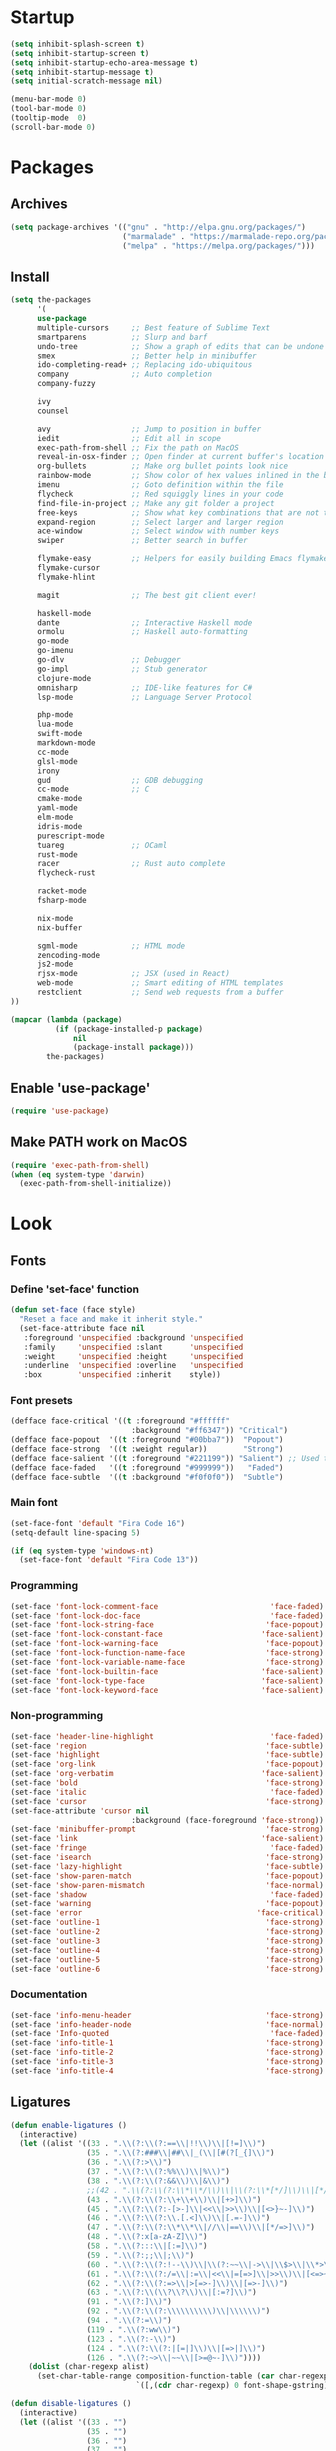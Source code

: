 * Startup
#+BEGIN_SRC emacs-lisp
(setq inhibit-splash-screen t)
(setq inhibit-startup-screen t)
(setq inhibit-startup-echo-area-message t)
(setq inhibit-startup-message t)
(setq initial-scratch-message nil)

(menu-bar-mode 0)
(tool-bar-mode 0)
(tooltip-mode  0)
(scroll-bar-mode 0)
#+END_SRC

* Packages
** Archives
#+BEGIN_SRC emacs-lisp
(setq package-archives '(("gnu" . "http://elpa.gnu.org/packages/")
                         ("marmalade" . "https://marmalade-repo.org/packages/")
                         ("melpa" . "https://melpa.org/packages/")))
#+END_SRC

** Install
#+BEGIN_SRC emacs-lisp
(setq the-packages
      '(
      use-package
      multiple-cursors     ;; Best feature of Sublime Text
      smartparens          ;; Slurp and barf
      undo-tree            ;; Show a graph of edits that can be undone
      smex                 ;; Better help in minibuffer
      ido-completing-read+ ;; Replacing ido-ubiquitous
      company              ;; Auto completion
      company-fuzzy

      ivy
      counsel

      avy                  ;; Jump to position in buffer
      iedit                ;; Edit all in scope
      exec-path-from-shell ;; Fix the path on MacOS
      reveal-in-osx-finder ;; Open finder at current buffer's location
      org-bullets          ;; Make org bullet points look nice
      rainbow-mode         ;; Show color of hex values inlined in the buffer
      imenu                ;; Goto definition within the file
      flycheck             ;; Red squiggly lines in your code
      find-file-in-project ;; Make any git folder a project
      free-keys            ;; Show what key combinations that are not taken
      expand-region        ;; Select larger and larger region
      ace-window           ;; Select window with number keys
      swiper               ;; Better search in buffer

      flymake-easy         ;; Helpers for easily building Emacs flymake checkers.
      flymake-cursor
      flymake-hlint

      magit                ;; The best git client ever!

      haskell-mode
      dante                ;; Interactive Haskell mode
      ormolu               ;; Haskell auto-formatting
      go-mode
      go-imenu
      go-dlv               ;; Debugger
      go-impl              ;; Stub generator
      clojure-mode
      omnisharp            ;; IDE-like features for C#
      lsp-mode             ;; Language Server Protocol

      php-mode
      lua-mode
      swift-mode
      markdown-mode
      cc-mode
      glsl-mode
      irony
      gud                  ;; GDB debugging
      cc-mode              ;; C
      cmake-mode
      yaml-mode
      elm-mode
      idris-mode
      purescript-mode
      tuareg               ;; OCaml
      rust-mode
      racer                ;; Rust auto complete
      flycheck-rust

      racket-mode
      fsharp-mode

      nix-mode
      nix-buffer

      sgml-mode            ;; HTML mode
      zencoding-mode
      js2-mode
      rjsx-mode            ;; JSX (used in React)
      web-mode             ;; Smart editing of HTML templates
      restclient           ;; Send web requests from a buffer
))

(mapcar (lambda (package)
          (if (package-installed-p package)
              nil
              (package-install package)))
        the-packages)
#+END_SRC

** Enable 'use-package'
#+BEGIN_SRC emacs-lisp
(require 'use-package)
#+END_SRC

** Make PATH work on MacOS
#+BEGIN_SRC emacs-lisp
(require 'exec-path-from-shell)
(when (eq system-type 'darwin)
  (exec-path-from-shell-initialize))
#+END_SRC

* Look
** Fonts
*** Define 'set-face' function
#+BEGIN_SRC emacs-lisp
(defun set-face (face style)
  "Reset a face and make it inherit style."
  (set-face-attribute face nil
   :foreground 'unspecified :background 'unspecified
   :family     'unspecified :slant      'unspecified
   :weight     'unspecified :height     'unspecified
   :underline  'unspecified :overline   'unspecified
   :box        'unspecified :inherit    style))
#+END_SRC

*** Font presets
#+BEGIN_SRC emacs-lisp
(defface face-critical '((t :foreground "#ffffff"
                           :background "#ff6347")) "Critical")
(defface face-popout  '((t :foreground "#00bba7"))  "Popout")
(defface face-strong  '((t :weight regular))        "Strong")
(defface face-salient '((t :foreground "#221199")) "Salient") ;; Used to be 000055
(defface face-faded   '((t :foreground "#999999"))   "Faded")
(defface face-subtle  '((t :background "#f0f0f0"))  "Subtle")
#+END_SRC

*** Main font
#+BEGIN_SRC emacs-lisp
(set-face-font 'default "Fira Code 16")
(setq-default line-spacing 5)

(if (eq system-type 'windows-nt)
  (set-face-font 'default "Fira Code 13"))
#+END_SRC

*** Programming
#+BEGIN_SRC emacs-lisp
(set-face 'font-lock-comment-face                         'face-faded)
(set-face 'font-lock-doc-face                             'face-faded)
(set-face 'font-lock-string-face                         'face-popout)
(set-face 'font-lock-constant-face                      'face-salient)
(set-face 'font-lock-warning-face                        'face-popout)
(set-face 'font-lock-function-name-face                  'face-strong)
(set-face 'font-lock-variable-name-face                  'face-strong)
(set-face 'font-lock-builtin-face                       'face-salient)
(set-face 'font-lock-type-face                          'face-salient)
(set-face 'font-lock-keyword-face                       'face-salient)
#+END_SRC

*** Non-programming
#+BEGIN_SRC emacs-lisp
(set-face 'header-line-highlight                          'face-faded)
(set-face 'region                                        'face-subtle)
(set-face 'highlight                                     'face-subtle)
(set-face 'org-link                                      'face-popout)
(set-face 'org-verbatim                                 'face-salient)
(set-face 'bold                                          'face-strong)
(set-face 'italic                                         'face-faded)
(set-face 'cursor                                        'face-strong)
(set-face-attribute 'cursor nil
                           :background (face-foreground 'face-strong))
(set-face 'minibuffer-prompt                             'face-strong)
(set-face 'link                                         'face-salient)
(set-face 'fringe                                         'face-faded)
(set-face 'isearch                                       'face-strong)
(set-face 'lazy-highlight                                'face-subtle)
(set-face 'show-paren-match                              'face-popout)
(set-face 'show-paren-mismatch                           'face-normal)
(set-face 'shadow                                         'face-faded) ;; Used for line numbers
(set-face 'warning                                       'face-popout)
(set-face 'error                                       'face-critical)
(set-face 'outline-1                                     'face-strong)
(set-face 'outline-2                                     'face-strong)
(set-face 'outline-3                                     'face-strong)
(set-face 'outline-4                                     'face-strong)
(set-face 'outline-5                                     'face-strong)
(set-face 'outline-6                                     'face-strong)
#+END_SRC

*** Documentation
#+BEGIN_SRC emacs-lisp
(set-face 'info-menu-header                              'face-strong)
(set-face 'info-header-node                              'face-normal)
(set-face 'Info-quoted                                    'face-faded)
(set-face 'info-title-1                                  'face-strong)
(set-face 'info-title-2                                  'face-strong)
(set-face 'info-title-3                                  'face-strong)
(set-face 'info-title-4                                  'face-strong)
#+END_SRC


** Ligatures
#+BEGIN_SRC emacs-lisp
(defun enable-ligatures ()
  (interactive)
  (let ((alist '((33 . ".\\(?:\\(?:==\\|!!\\)\\|[!=]\\)")
                 (35 . ".\\(?:###\\|##\\|_(\\|[#(?[_{]\\)")
                 (36 . ".\\(?:>\\)")
                 (37 . ".\\(?:\\(?:%%\\)\\|%\\)")
                 (38 . ".\\(?:\\(?:&&\\)\\|&\\)")
                 ;;(42 . ".\\(?:\\(?:\\*\\*/\\)\\|\\(?:\\*[*/]\\)\\|[*/>]\\)") ;; This messes up triple stars in Org mode (***)
                 (43 . ".\\(?:\\(?:\\+\\+\\)\\|[+>]\\)")
                 (45 . ".\\(?:\\(?:-[>-]\\|<<\\|>>\\)\\|[<>}~-]\\)")
                 (46 . ".\\(?:\\(?:\\.[.<]\\)\\|[.=-]\\)")
                 (47 . ".\\(?:\\(?:\\*\\*\\|//\\|==\\)\\|[*/=>]\\)")
                 (48 . ".\\(?:x[a-zA-Z]\\)")
                 (58 . ".\\(?:::\\|[:=]\\)")
                 (59 . ".\\(?:;;\\|;\\)")
                 (60 . ".\\(?:\\(?:!--\\)\\|\\(?:~~\\|->\\|\\$>\\|\\*>\\|\\+>\\|--\\|<[<=-]\\|=[<=>]\\||>\\)\\|[*$+~/<=>|-]\\)")
                 (61 . ".\\(?:\\(?:/=\\|:=\\|<<\\|=[=>]\\|>>\\)\\|[<=>~]\\)")
                 (62 . ".\\(?:\\(?:=>\\|>[=>-]\\)\\|[=>-]\\)")
                 (63 . ".\\(?:\\(\\?\\?\\)\\|[:=?]\\)")
                 (91 . ".\\(?:]\\)")
                 (92 . ".\\(?:\\(?:\\\\\\\\\\)\\|\\\\\\)")
                 (94 . ".\\(?:=\\)")
                 (119 . ".\\(?:ww\\)")
                 (123 . ".\\(?:-\\)")
                 (124 . ".\\(?:\\(?:|[=|]\\)\\|[=>|]\\)")
                 (126 . ".\\(?:~>\\|~~\\|[>=@~-]\\)"))))
    (dolist (char-regexp alist)
      (set-char-table-range composition-function-table (car char-regexp)
                            `([,(cdr char-regexp) 0 font-shape-gstring])))))

(defun disable-ligatures ()
  (interactive)
  (let ((alist '((33 . "")
                 (35 . "")
                 (36 . "")
                 (37 . "")
                 (38 . "")
                 (43 . "")
                 (45 . "")
                 (46 . "")
                 (47 . "")
                 (48 . "")
                 (58 . "")
                 (59 . "")
                 (60 . "")
                 (61 . "")
                 (62 . "")
                 (63 . "")
                 (91 . "")
                 (92 . "")
                 (94 . "")
                 (119 . "")
                 (123 . "")
                 (124 . "")
                 (126 . ""))))
    (dolist (char-regexp alist)
      (set-char-table-range composition-function-table (car char-regexp)
                            `([,(cdr char-regexp) 0 font-shape-gstring])))))

(enable-ligatures)
#+END_SRC

** Frame
#+BEGIN_SRC emacs-lisp
(set-frame-parameter (selected-frame) 'internal-border-width 24)
(fringe-mode '(0 . 0))
;;(add-to-list 'default-frame-alist '(fullscreen . maximized))
(setq frame-background-mode 'light)
(set-background-color "#ffffff")
(set-foreground-color "#000000")
#+END_SRC

** Mode Line
#+BEGIN_SRC emacs-lisp
(defun mode-line-render (left right)
  "Return a string of `window-width' length containing left, and
   right aligned respectively."
  (let* ((available-width (- (window-total-width) (length left) )))
    (format (format "%%s %%%ds" available-width) left right)))

(setq-default header-line-format
  '(:eval (mode-line-render

   (format-mode-line
    (list
     (propertize "" 'face `(:weight regular))
     (propertize "%b " 'face `(:weight regular))
     '(:eval (if (and buffer-file-name (buffer-modified-p))
         (propertize "(modified)"
             'face `(:weight light
                 :foreground "#aaaaaa"))))))

   (format-mode-line
    (propertize "%3l:%2c "
    'face `(:weight light :foreground "#aaaaaa"))))))

(setq-default mode-line-format "") ;; The "normal" mode line (at the bottom)

(set-face-attribute 'mode-line nil
                    :height 10
                    :underline "black"
                    :background "white"
                    :foreground "white"
                    :box nil)

(set-face-attribute 'mode-line-inactive nil
                    :box nil
                    :inherit 'mode-line)

(set-face-attribute 'mode-line-buffer-id nil
                    :weight 'light)

(set-face-attribute 'header-line nil
                    :height 180
                    :underline t
                    :underline "black"
                    :foreground "black"
                    :background "white"
                    :box `(:line-width 12 :color "white" :style nil))

(set-face-attribute 'mode-line nil
                    :height 10
                    :underline "black"
                    :background "white"
                    :foreground "white"
                    :box nil)

(set-face 'mode-line-inactive  'mode-line)
(set-face 'mode-line-buffer-id  'default)

(defun mode-line-render (left right)
  "Return a string of `window-width' length containing left, and
   right aligned respectively."
  (let* ((available-width (- (window-total-width) (length left) )))
    (format (format "%%s %%%ds" available-width) left right)))
(define-key mode-line-major-mode-keymap [header-line]
  (lookup-key mode-line-major-mode-keymap [mode-line]))

(setq-default mode-line-format '(""))

(defun vc-branch ()
  (if vc-mode
      (let ((backend (vc-backend buffer-file-name)))
        (concat "#" (substring-no-properties vc-mode
                                 (+ (if (eq backend 'Hg) 2 3) 2))))
      ""))

(setq-default header-line-format
  '(:eval (mode-line-render
   (format-mode-line
    (list
     (propertize "☰"
                 'face `(:weight regular)
                 'mouse-face 'header-line-highlight
                 'help-echo  "Major mode menu"
                 'local-map   mode-line-major-mode-keymap)
     " %b "
     '(:eval (propertize (vc-branch) 'face `(:foreground ,(face-foreground 'face-popout))))
     " "
     '(:eval (if (and buffer-file-name (buffer-modified-p))
                 (propertize "(modified)"
              'face `(:foreground ,(face-foreground 'face-faded)))))
     ))
   (format-mode-line
    (propertize "%3l:%2c              "
    'face `(:foreground ,(face-foreground 'face-faded)))))))
#+END_SRC

** Cursor
#+BEGIN_SRC emacs-lisp
(setq cursor-type 'bar)
(set-default 'cursor-type 'bar)
#+END_SRC

** Line numbers
#+BEGIN_SRC emacs-lisp
(require 'linum)
(setq linum-format (quote "%4d  "))
(global-linum-mode 1)
#+END_SRC

** Parenthesis
#+BEGIN_SRC emacs-lisp
(show-paren-mode 1)
#+END_SRC

** Tabs
#+BEGIN_SRC emacs-lisp
(setq-default tab-width 4)
#+END_SRC

** Org
#+BEGIN_SRC emacs-lisp
(setq org-hide-emphasis-markers t) ;; Makes bold/underlined text work properly.
(setq org-src-fontify-natively t)


(setq org-capture-templates
      '(
        ("l" "Link" entry (file+headline "~/Documents/Organized/links.org" "Unsorted") "* %?\n")
        ("i" "Idea" entry (file "~/Documents/Organized/ideas.org") "* %?\n")
        ("t" "Todo" entry (file "~/Documents/Organized/todo.org") "* TODO %?\n")
        ))
#+END_SRC

** Org Bullets
#+BEGIN_SRC emacs-lisp
(use-package org-bullets)
(setq org-bullets-bullet-list '("✸" "◇" "•" "○" "✤" "✩"))
#+END_SRC
*** Third level
**** Fourth level
***** Fifth level
****** Sixth level
** What face?
#+BEGIN_SRC emacs-lisp
;; Function for finding out info about font at cursor
(defun what-face (pos)
  (interactive "d")
  (let ((face (or (get-char-property (point) 'read-face-name)
                  (get-char-property (point) 'face))))
    (if face (message "Face: %s" face) (message "No face at %d" pos))))
#+END_SRC

* Feel
** Fix idiosyncrasies
#+BEGIN_SRC emacs-lisp
(delete-selection-mode 1)

(set-terminal-coding-system 'utf-8)
(set-keyboard-coding-system 'utf-8)
(prefer-coding-system 'utf-8)

(global-auto-revert-mode 1)
(auto-save-mode 0)

(setq ring-bell-function 'ignore)
(setq initial-scratch-message "")
(setq undo-limit 9999999)
(setq make-backup-files nil)
(setq-default indent-tabs-mode nil)

(defalias 'yes-or-no-p 'y-or-n-p)

(put 'upcase-region 'disabled nil)
(put 'downcase-region 'disabled nil)

(if (eq system-type 'windows-nt)
  (cua-mode 1))
#+END_SRC

** Advice when splitting windows
#+BEGIN_SRC emacs-lisp
(defadvice split-window (after move-point-to-new-window activate)
  "Moves the point to the newly created window after splitting."
  (other-window 1))

;; Switch to new window when using help
(defadvice describe-key (after move-point-to-new-window activate)
  (other-window 1))

(defadvice describe-function (after move-point-to-new-window activate)
  (other-window 1))

(defadvice describe-variable (after move-point-to-new-window activate)
  (other-window 1))

(defadvice apropos-command (after move-point-to-new-window activate)
  (other-window 1))

(defadvice describe-bindings (after move-point-to-new-window activate)
  (other-window 1))

(defadvice describe-mode (after move-point-to-new-window activate)
  (other-window 1))

(defadvice find-commands-by-name (after move-point-to-new-window activate)
  (other-window 1))

(defadvice completion-list-mode (after move-point-to-new-window activate)
  (other-window 1))
#+END_SRC

** The missing keyboard shortcuts
#+BEGIN_SRC emacs-lisp
(global-set-key (kbd "C-x C-b") 'ibuffer)
(global-set-key (kbd "s-b") 'ivy-switch-buffer)
(global-set-key (kbd "C-x b") 'ivy-switch-buffer)
(global-set-key (kbd "C-x C-f") 'ido-find-file)
(global-set-key (kbd "s-w") 'kill-this-buffer)
(global-set-key (kbd "C-x k") 'kill-this-buffer)
(global-set-key (kbd "RET") 'newline-and-indent)
(global-set-key (kbd "s-i") 'imenu)
(global-set-key (kbd "s-f") 'rgrep)
(global-set-key (kbd "s-+") 'enlarge-window)
(global-set-key (kbd "s--") 'shrink-window)
(global-set-key (kbd "M-+") 'enlarge-window-horizontally)
(global-set-key (kbd "M--") 'shrink-window-horizontally)
(global-set-key (kbd "C-<") 'shell)
(global-set-key (kbd "M-n") 'next-error)
(global-set-key (kbd "M-p") 'previous-error)
(global-set-key (kbd "s-g") 'goto-line)
#+END_SRC

** Dired
#+BEGIN_SRC emacs-lisp
(add-hook 'dired-mode-hook
  (lambda ()
    (local-set-key (kbd "b") 'dired-up-directory)
    (auto-revert-mode t)
    (set-face 'dired-directory 'face-popout)))
#+END_SRC

** Kill whitespace
(to the left and right of the cursor)
#+BEGIN_SRC emacs-lisp
(defun kill-whitespace ()
  "Kill the whitespace between two non-whitespace characters"
  (interactive "*")
  (save-excursion
    (save-restriction
      (save-match-data
        (progn
          (re-search-backward "[^ \t\r\n]" nil t)
          (re-search-forward "[ \t\r\n]+" nil t)
          (replace-match "" nil nil))))))

(global-set-key [s-backspace] 'kill-whitespace)
#+END_SRC

** Remove whitespace on save
#+BEGIN_SRC emacs-lisp
(add-hook 'before-save-hook 'whitespace-cleanup)

(defun save-buffer-no-whitespace-cleanup ()
  (interactive)
  (let ((normally-should-whitespace-cleanup (memq 'whitespace-cleanup before-save-hook)))
    (when normally-should-whitespace-cleanup
      (remove-hook 'before-save-hook 'whitespace-cleanup))
    (save-buffer)
    (when normally-should-whitespace-cleanup
      (add-hook 'before-save-hook 'whitespace-cleanup))))
#+END_SRC

** Insert line above
#+BEGIN_SRC emacs-lisp
(defun smart-open-line-above ()
  "Insert an empty line above the current line."
  (interactive)
  (move-beginning-of-line nil)
  (newline-and-indent)
  (forward-line -1)
  (indent-according-to-mode))

(global-set-key (kbd "<C-return>") 'smart-open-line-above)
#+END_SRC

** Expand region
#+BEGIN_SRC emacs-lisp
(global-set-key (kbd "s-e") 'er/expand-region)
#+END_SRC

** Characters
These characters can't be written using the normal MacOS shortcuts (on my keyboard) without this fix.

#+BEGIN_SRC emacs-lisp
(global-set-key (kbd "M-2") "@")
(global-set-key (kbd "M-4") "$")
(global-set-key (kbd "M-8") "[")
(global-set-key (kbd "M-9") "]")
(global-set-key (kbd "M-(") "{")
(global-set-key (kbd "M-)") "}")
(global-set-key (kbd "M-7") "|")
(global-set-key (kbd "M-/") "\\")

;; More special characters
(global-set-key (kbd "C-x M-a") "∧") ; and
(global-set-key (kbd "C-x M-b") "⊥") ; bottom
(global-set-key (kbd "C-x M-c") "∘") ; composition
(global-set-key (kbd "C-x M-d") "⊄") ; not subset
(global-set-key (kbd "C-x M-e") "∈") ; element
(global-set-key (kbd "C-x M-f") "∀") ; for all
(global-set-key (kbd "C-x M-g") "∄") ; there doesn't exist
;; h
(global-set-key (kbd "C-x M-i") "∞") ; infinity
(global-set-key (kbd "C-x M-j") "→") ; implication
(global-set-key (kbd "C-x M-k") "⇒") ; double arrow
(global-set-key (kbd "C-x M-l") "λ") ; lambda
;; m
(global-set-key (kbd "C-x M-n") "¬") ; negation
(global-set-key (kbd "C-x M-o") "∨") ; or
(global-set-key (kbd "C-x M-p") "π") ; pi
(global-set-key (kbd "C-x M-P") "Π") ; capital pi
(global-set-key (kbd "C-x M-q") "∅") ; empty set
(global-set-key (kbd "C-x M-r") "⊢") ; provable
(global-set-key (kbd "C-x M-s") "⊂") ; subset
(global-set-key (kbd "C-x M-S") "Σ") ; sigma
(global-set-key (kbd "C-x M-t") "⊤") ; true
(global-set-key (kbd "C-x M-u") "∪") ; union
(global-set-key (kbd "C-x M-v") "∩") ; intersection
(global-set-key (kbd "C-x M-w") "∉") ; not element
(global-set-key (kbd "C-x M-x") "∃") ; there exists
;; y
(global-set-key (kbd "C-x M-z") "⊃") ; implies
#+END_SRC
** Smartparens
#+BEGIN_SRC emacs-lisp
(require 'smartparens)

(define-key sp-keymap (kbd "C-)") 'sp-forward-slurp-sexp)
(define-key sp-keymap (kbd "C-(") 'sp-backward-slurp-sexp)
(define-key sp-keymap (kbd "C-M-)") 'sp-forward-barf-sexp)
(define-key sp-keymap (kbd "C-M-(") 'sp-backward-barf-sexp)

(define-key sp-keymap (kbd "C-M-k") 'sp-kill-sexp)
(define-key sp-keymap (kbd "C-M-w") 'sp-copy-sexp)
(define-key sp-keymap (kbd "C-M-<backspace>") 'sp-unwrap-sexp)

(define-key sp-keymap (kbd "C-M-t") 'sp-transpose-sexp)
(define-key sp-keymap (kbd "C-M-j") 'sp-join-sexp)
(define-key sp-keymap (kbd "C-M-s") 'sp-split-sexp)

;; Move out and to the right: ( | ) => ( ) |
(define-key sp-keymap (kbd "C-M-i") 'sp-up-sexp)

;; Move out and to the left: ( | ) => | ( )
(define-key sp-keymap (kbd "C-M-u") 'sp-backward-up-sexp)

;; Move down right: | ( ) => ( | )
(define-key sp-keymap (kbd "C-M-d") 'sp-down-sexp)

;; Move down left: ( ) | => ( | )
(define-key sp-keymap (kbd "C-M-c") 'sp-backward-down-sexp)

;; Move right: ( a | b c ) => ( a b | c )
(define-key sp-keymap (kbd "C-M-f") 'sp-forward-sexp)

;; Move left: ( a b | c ) => ( a | b c )
(define-key sp-keymap (kbd "C-M-b") 'sp-backward-sexp)

;; Move left to outmost paren ( ( | ) ) => | ( ( ) )
(define-key sp-keymap (kbd "C-M-a") 'beginning-of-defun)

(defun my-end-of-defun ()
  (interactive)
  (end-of-defun)
  (left-char))

;; Move right to outmost paren ( ( | ) ) => ( ( ) ) |
(define-key sp-keymap (kbd "C-M-e") 'my-end-of-defun)

;; Disable automatic pairing for these characters:
(sp-pair "'" nil :actions :rem)
(sp-pair "\"" nil :actions :rem)
(sp-pair "\\\"" nil :actions :rem)
#+END_SRC

** Ido
#+BEGIN_SRC emacs-lisp
(ido-mode 1)
(ido-ubiquitous-mode)
(setq ido-enable-flex-matching t)
(setq ido-everywhere t)
#+END_SRC

** Smex
Ido completition for M-x menu.

#+BEGIN_SRC emacs-lisp
(global-set-key (kbd "M-x") (lambda ()
                              (interactive)
                              (or (boundp 'smex-cache)
                                  (smex-initialize))
                              (global-set-key [(meta x)] 'smex)
                              (smex)))
#+END_SRC

** Ibuffer
#+BEGIN_SRC emacs-lisp
(setq ibuffer-formats
      '((mark modified read-only " "
              (name 30 30 :left :elide) ; change: 30s were originally 18s
              " "
              (size 9 -1 :right)
              " "
              (mode 16 16 :left :elide)
              " " filename-and-process)
        (mark " "
              (name 16 -1)
              " " filename)))

(setq ibuffer-saved-filter-groups
      '(("home"
     ("Magit" (or (name . "magit:") (name . "magit-diff:") (name . "magit-process:")))
     ("Dired" (mode . dired-mode))
     ("Emacs" (or (mode . help-mode)
              (name . "\*"))))))

(add-hook 'ibuffer-mode-hook
      '(lambda ()
         (ibuffer-switch-to-saved-filter-groups "home")))

(setq ibuffer-show-empty-filter-groups nil)

;; Refresh automatically
(add-hook 'ibuffer-mode-hook (lambda () (ibuffer-auto-mode 1)))
#+END_SRC

** Find file in project
#+BEGIN_SRC emacs-lisp
    (require 'find-file-in-project)
    (global-set-key (kbd "s-p") 'find-file-in-project)
    (setq ffip-patterns
          '("*.html" "*.org" "*.txt" "*.md" "*.el" "*.idr"
        "*.clj" "*.cljs" "*.py" "*.rb" "*.js" "*.pl" "*.go"
        "*.sh" "*.erl" "*.hs" "*.ml" "*.css" "*.elm" "*.carp"
        "*.h" "*.c" "*.cpp" "*.cs" "*.m" "*.rs" "*.glsl"))
    (setq ffip-prune-patterns
      (cons "*/Packages/*"
      (cons "*/Temp/*"
      (cons "*/Library/*"
      (cons "*/PackageCache/*"
      (cons "*/CMakeFiles/*" ffip-prune-patterns))))))

;; Without ivy-mode the find-file-in-project prompt is very bad
(ivy-mode 1)
#+END_SRC

** Undo
#+BEGIN_SRC emacs-lisp
(global-undo-tree-mode 1)
#+END_SRC

** Company mode (auto completion)
#+BEGIN_SRC emacs-lisp
  (require 'company)
  (add-hook 'after-init-hook 'global-company-mode)

  (setq company-tooltip-align-annotations t)
  (setq company-minimum-prefix-length 3)
  (setq company-idle-delay 0.1)
  (setq company-dabbrev-downcase nil) ;; Don't lowercase things!

  ;; (defun my-sort-uppercase (candidates)
  ;;   (let (case-fold-search
  ;;         (re "\\`[[:upper:]]*\\'"))
  ;;     (sort candidates
  ;;           (lambda (s1 s2)
  ;;             (and (string-match-p re s2)
  ;;                  (not (string-match-p re s1)))))))

  ;; (push 'my-sort-uppercase company-transformers)

(global-set-key (kbd "M-ESC") 'company-complete)
#+END_SRC

** IEdit
#+BEGIN_SRC emacs-lisp
(global-set-key (kbd "C-;") 'iedit-mode)
#+END_SRC

** Commenting
#+BEGIN_SRC emacs-lisp
(global-set-key (kbd "s-/") 'comment-or-uncomment-region)
#+END_SRC

** Scrolling
*** Nudging the buffer up or down
#+BEGIN_SRC emacs-lisp
(defun my-scroll-down ()
  (interactive)
  (scroll-up 1))

(defun my-scroll-up ()
  (interactive)
  (scroll-down 1))

(global-set-key [M-s-up] 'my-scroll-down)
(global-set-key [M-s-down]   'my-scroll-up)
#+END_SRC

** Navigation
*** Buffers
#+BEGIN_SRC emacs-lisp
(global-set-key (kbd "M-o") 'other-window)
#+END_SRC

*** Lines
#+BEGIN_SRC emacs-lisp
(defun smart-beginning-of-line ()
  "Move point to first non-whitespace character or beginning-of-line.
   Move point to the first non-whitespace character on this line.
   If point was already at that position, move point to beginning of line."
  (interactive "^") ; Use (interactive "^") in Emacs 23 to make shift-select work
  (let ((oldpos (point)))
    (back-to-indentation)
    (and (= oldpos (point))
         (beginning-of-line))))

(global-set-key [s-left] 'smart-beginning-of-line)
(global-set-key [home] 'smart-beginning-of-line)
(global-set-key (kbd "C-a") 'smart-beginning-of-line)

(global-set-key [s-right] 'end-of-line)
(define-key global-map [end] 'end-of-line)
(global-set-key (kbd "C-e") 'end-of-line)

(global-set-key [s-up] 'beginning-of-buffer)
(global-set-key [s-down] 'end-of-buffer)
#+END_SRC

*** Avy
#+BEGIN_SRC emacs-lisp
(require 'avy)
(define-key global-map (kbd "s-j") 'avy-goto-word-or-subword-1)
#+END_SRC

** Move Lines
#+BEGIN_SRC emacs-lisp
(defun move-lines (n)
  (let ((beg) (end) (keep))
    (if mark-active
        (save-excursion
          (setq keep t)
          (setq beg (region-beginning)
                end (region-end))
          (goto-char beg)
          (setq beg (line-beginning-position))
          (goto-char end)
          (setq end (line-beginning-position 2)))
      (setq beg (line-beginning-position)
            end (line-beginning-position 2)))
    (let ((offset (if (and (mark t)
                           (and (>= (mark t) beg)
                                (< (mark t) end)))
                      (- (point) (mark t))))
          (rewind (- end (point))))
      (goto-char (if (< n 0) beg end))
      (forward-line n)
      (insert (delete-and-extract-region beg end))
      (backward-char rewind)
      (if offset (set-mark (- (point) offset))))
    (if keep
        (setq mark-active t
              deactivate-mark nil))))

(defun move-lines-up (n)
  "move the line(s) spanned by the active region up by N lines."
  (interactive "*p")
  (move-lines (- (or n 1))))

(defun move-lines-down (n)
  "move the line(s) spanned by the active region down by N lines."
  (interactive "*p")
  (move-lines (or n 1)))

(global-set-key (kbd "C-s-<down>") 'move-lines-down)
(global-set-key (kbd "C-s-<up>") 'move-lines-up)
#+END_SRC

** Multiple cursors
#+BEGIN_SRC emacs-lisp
(global-set-key (kbd "<s-mouse-1>") 'mc/add-cursor-on-click)
(global-set-key (kbd "s-d") 'mc/mark-next-like-this)
(global-set-key (kbd "s-l") 'mc/edit-lines)
;; NOTE: If you want to insert a newline in multiple-cursors-mode, use C-j
#+end_SRC

** Smerge (conflic resolution)
#+BEGIN_SRC emacs-lisp
(global-set-key (kbd "C-c n") 'smerge-next)
(global-set-key (kbd "C-c p") 'smerge-prev)
(global-set-key (kbd "C-c u") 'smerge-keep-upper)
(global-set-key (kbd "C-c l") 'smerge-keep-lower)
#+end_SRC

** Rename file AND buffer
#+BEGIN_SRC emacs-lisp
(defun rename-file-and-buffer ()
  "Rename the current buffer and file it is visiting."
  (interactive)
  (let ((filename (buffer-file-name)))
    (if (not (and filename (file-exists-p filename)))
        (message "Buffer is not visiting a file!")
      (let ((new-name (read-file-name "New name: " filename)))
        (cond
         ((vc-backend filename) (vc-rename-file filename new-name))
         (t
          (rename-file filename new-name t)
          (set-visited-file-name new-name t t)))))))
#+end_SRC

* Modes
** Org
#+BEGIN_SRC emacs-lisp
(add-hook 'org-mode-hook (lambda ()
                           (org-bullets-mode 1)
                           (local-unset-key (kbd "<S-up>"))
                           (local-unset-key (kbd "<S-down>"))
                           (local-unset-key (kbd "<S-left>"))
                           (local-unset-key (kbd "<S-right>"))
                           ))
#+END_SRC

** Magit
#+BEGIN_SRC emacs-lisp
(use-package magit
  :init (bind-key "C-x g" 'magit-status))

(add-hook 'after-save-hook 'magit-after-save-refresh-status t)

(defadvice magit-status (around magit-fullscreen activate)
  (window-configuration-to-register :magit-fullscreen)
  ad-do-it
  (delete-other-windows))
#+END_SRC

** Emacs Lisp
#+BEGIN_SRC emacs-lisp
(add-hook 'emacs-lisp-mode-hook 'smartparens-mode)
(define-key emacs-lisp-mode-map (kbd "<s-return>") 'eval-defun)
(define-key emacs-lisp-mode-map (kbd "C-c C-l") 'eval-buffer)
#+END_SRC

** Haskell
#+BEGIN_SRC emacs-lisp
(use-package haskell)

(use-package dante
  :ensure t
  :after haskell-mode
  :commands 'dante-mode
  :init)

(setq dante-methods '(stack new-build bare-cabal bare-ghci))

(add-hook 'dante-mode-hook (lambda () (local-set-key (kbd "<C-c C-t>") 'dante-type-at)))

(add-hook 'haskell-mode-hook
          (lambda ()
            (interactive-haskell-mode 1)
            (smartparens-mode 1)
            (electric-pair-local-mode 0)
            (flycheck-mode 1)
            (define-key haskell-mode-map (kbd "s-r") (lambda ()
                                                       (interactive)
                                                       (shell-command "stack run")))))

(setq haskell-process-type 'stack-ghci)

(use-package ormolu
 ;;:hook (haskell-mode . ormolu-format-on-save-mode) ;; Handle by dir-locals instead!
 :bind
 (:map haskell-mode-map
   ("C-c r" . ormolu-format-buffer)))
#+END_SRC

** Clojure
#+BEGIN_SRC emacs-lisp
(use-package clojure-mode
  :init (smartparens-mode))

(add-hook 'cider-mode-hook 'eldoc-mode)
(add-hook 'cider-mode-hook 'smartparens-mode)
(add-hook 'clojure-mode-hook 'smartparens-mode)

(add-hook 'clojure-mode-hook
      '(lambda ()
         (put-clojure-indent 'match 1)))

(add-hook 'cider-mode-hook
      '(lambda ()
         (electric-pair-local-mode 0)
         (define-key cider-mode-map (kbd "<s-return>") 'cider-eval-defun-at-point)))

(add-hook 'cider-repl-mode-hook
      '(lambda ()
         (electric-pair-local-mode 0)
         (local-set-key (kbd "<M-up>") 'cider-repl-previous-input)
         (local-set-key (kbd "<M-down>") 'cider-repl-next-input)))

(setq cider-repl-use-clojure-font-lock t)
(setq cider-prompt-save-file-on-load 'always-save)
(setq cider-repl-display-help-banner nil)
#+END_SRC
** Carp
#+BEGIN_SRC emacs-lisp
(add-to-list 'load-path "/Users/erik/Projects/carp-emacs")
(add-to-list 'load-path "/Users/eriksvedang/Code/carp-emacs")
(add-to-list 'load-path "C:/Users/erik/Documents/carp-emacs")

(require 'carp-mode)
(require 'carp-flycheck)

(add-hook 'carp-mode-hook
          (lambda ()
            (electric-pair-local-mode 0)
            (smartparens-mode 1)
            ;;(flycheck-mode 1)
            ))
#+END_SRC
** C
#+BEGIN_SRC emacs-lisp
(defun compile-c ()
  (interactive)
  (save-buffer)
  (let ((project-dir (locate-dominating-file (buffer-file-name) "makefile")))
    (if project-dir
    (progn (setq default-directory project-dir)
           (compile (format "make")))
      (compile (format "clang %s -O0 -g -o %s" (buffer-name) (file-name-sans-extension (buffer-name)))))))

(defun run-c ()
  (interactive)
  (save-buffer)
  (let ((project-dir (locate-dominating-file (buffer-file-name) "makefile")))
    (if project-dir
    (progn (setq default-directory project-dir)
           (compile (format "make run")))
    (compile (format "./%s" (file-name-sans-extension (buffer-name)))))))

;; Focus on the compiler output window so it's easier to close with 'q'
;; Not a good idea unfortunately since you can't run the code with C-c C-r when not focused on source.
;; (defadvice compile-c (after move-point-to-new-window activate)
;;   (other-window 0))

(add-hook 'c-mode-hook
      (lambda ()
        (electric-pair-local-mode 1)
        (rainbow-mode 0) ;; treats #def as a color
        (disable-ligatures)
        (setq-default c-basic-offset 4)
        (c-set-style "cc-mode")
        (define-key c-mode-map (kbd "C-c C-c") 'compile-c)
        (define-key c-mode-map (kbd "C-c C-r") 'run-c)
        (define-key c-mode-map (kbd "s-r") 'run-c)
        (define-key c-mode-map (kbd "C-c C-f") 'ff-find-other-file)))
#+END_SRC

** C#
#+BEGIN_SRC emacs-lisp

(setenv "PATH" (concat (getenv "PATH") ":/Library/Frameworks/Mono.framework/Versions/Current/Commands"))
(setq exec-path (append exec-path '("/Library/Frameworks/Mono.framework/Versions/Current/Commands")))

(use-package omnisharp
  :ensure t)

(use-package csharp-mode
  :ensure t
  :bind (:map csharp-mode-map
         ("M-."     . omnisharp-go-to-definition)
         ("C-c C-r" . omnisharp-run-code-action-refactoring))
  ;;(bind-key "M-ESC" 'omnisharp-auto-complete)
  :config
  (add-hook 'csharp-mode-hook #'electric-pair-mode)
  (add-hook 'csharp-mode-hook #'omnisharp-mode)
  (add-hook 'csharp-mode-hook #'company-mode)
  (add-hook 'csharp-mode-hook #'flycheck-mode)
  ;;(add-hook 'before-save-hook #'omnisharp-code-format-entire-file)
)

(defun csharp-disable-clear-string-fences (orig-fun &rest args)
  "This turns off `c-clear-string-fences' for `csharp-mode'. When
on for `csharp-mode' font lock breaks after an interpolated string
or terminating simple string."
  (unless (equal major-mode 'csharp-mode)
    (apply orig-fun args)))

(advice-add 'c-clear-string-fences :around 'csharp-disable-clear-string-fences)

(eval-after-load
  'company
  '(add-to-list 'company-backends #'company-omnisharp))
#+END_SRC
** SGML
HTML mode.
#+BEGIN_SRC emacs-lisp
(add-hook 'sgml-mode-hook
      (lambda ()
        (local-set-key (kbd "M-s-.") 'sgml-close-tag)
        (local-set-key (kbd "M-s-…") 'sgml-close-tag)))
(add-hook 'sgml-mode-hook 'smartparens-mode)
(add-hook 'html-mode-hook 'smartparens-mode)
(add-hook 'html-mode-hook 'zencoding-mode)
#+END_SRC

** Zencoding
Expand abbreviated tags to full html.
#+BEGIN_SRC emacs-lisp
(add-hook 'zencoding-mode-hook
      (lambda ()
        (local-set-key (kbd "C-c C-e") 'zencoding-expand-line)))
#+END_SRC

** Pico8
#+BEGIN_SRC emacs-lisp
(add-to-list 'auto-mode-alist '("\\.p8\\'" . lua-mode))
#+END_SRC

** TEMPLATE
#+BEGIN_SRC emacs-lisp
  ;; (use-package some-mode
  ;;   :init (bind-key "?" #'blah)
  ;;   :config (add-hook 'some-mode-hook #'bleh)
  ;; )
#+END_SRC
** Go
#+BEGIN_SRC emacs-lisp
(defun run-go ()
  (interactive)
  (save-buffer)
  (let ((project-dir (locate-dominating-file (buffer-file-name) ".git")))
    (if project-dir
    (progn (setq default-directory project-dir)
           (compile (format "go run")))
    (compile (format "go run %s" (buffer-file-name))))))

(defun compile-go ()
  (interactive)
  (save-buffer)
  (let ((project-dir (locate-dominating-file (buffer-file-name) "go.mod")))
    (if project-dir
    (progn (setq default-directory project-dir)
           (compile (format "go build ./...")))
      (compile (format "go build %s -o %s" (buffer-name) (file-name-sans-extension (buffer-name)))))))

(use-package go-mode
  :init
  :bind (:map go-mode-map
         ("C-c C-t" . godef-describe)
         ("C-c C-d" . godef-describe)
         ("C-c C-r" . run-go)
         ("C-c C-c" . compile-go)
         ("M-."     . godef-jump))
  :config
  (add-hook 'before-save-hook #'gofmt-before-save)
  (add-hook 'go-mode-hook #'go-imenu-setup)
  (add-hook 'go-mode-hook (electric-pair-mode 1))
  )
#+END_SRC
